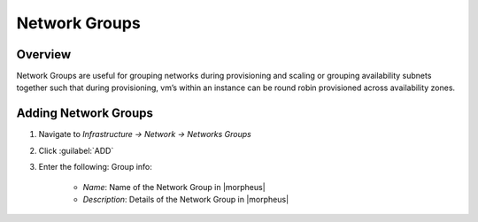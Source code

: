 Network Groups
--------------
.. finish
Overview
^^^^^^^^

Network Groups are useful for grouping networks during provisioning and scaling or grouping availability subnets together such that during provisioning, vm’s within an instance can be round robin provisioned across availability zones.

Adding Network Groups
^^^^^^^^^^^^^^^^^^^^^

1. Navigate to `Infrastructure -> Network -> Networks Groups`
2. Click :guilabel:`ADD`
3. Enter the following:
   Group info:
     * *Name*: Name of the Network Group in |morpheus|
     * *Description*: Details of the Network Group in |morpheus|
